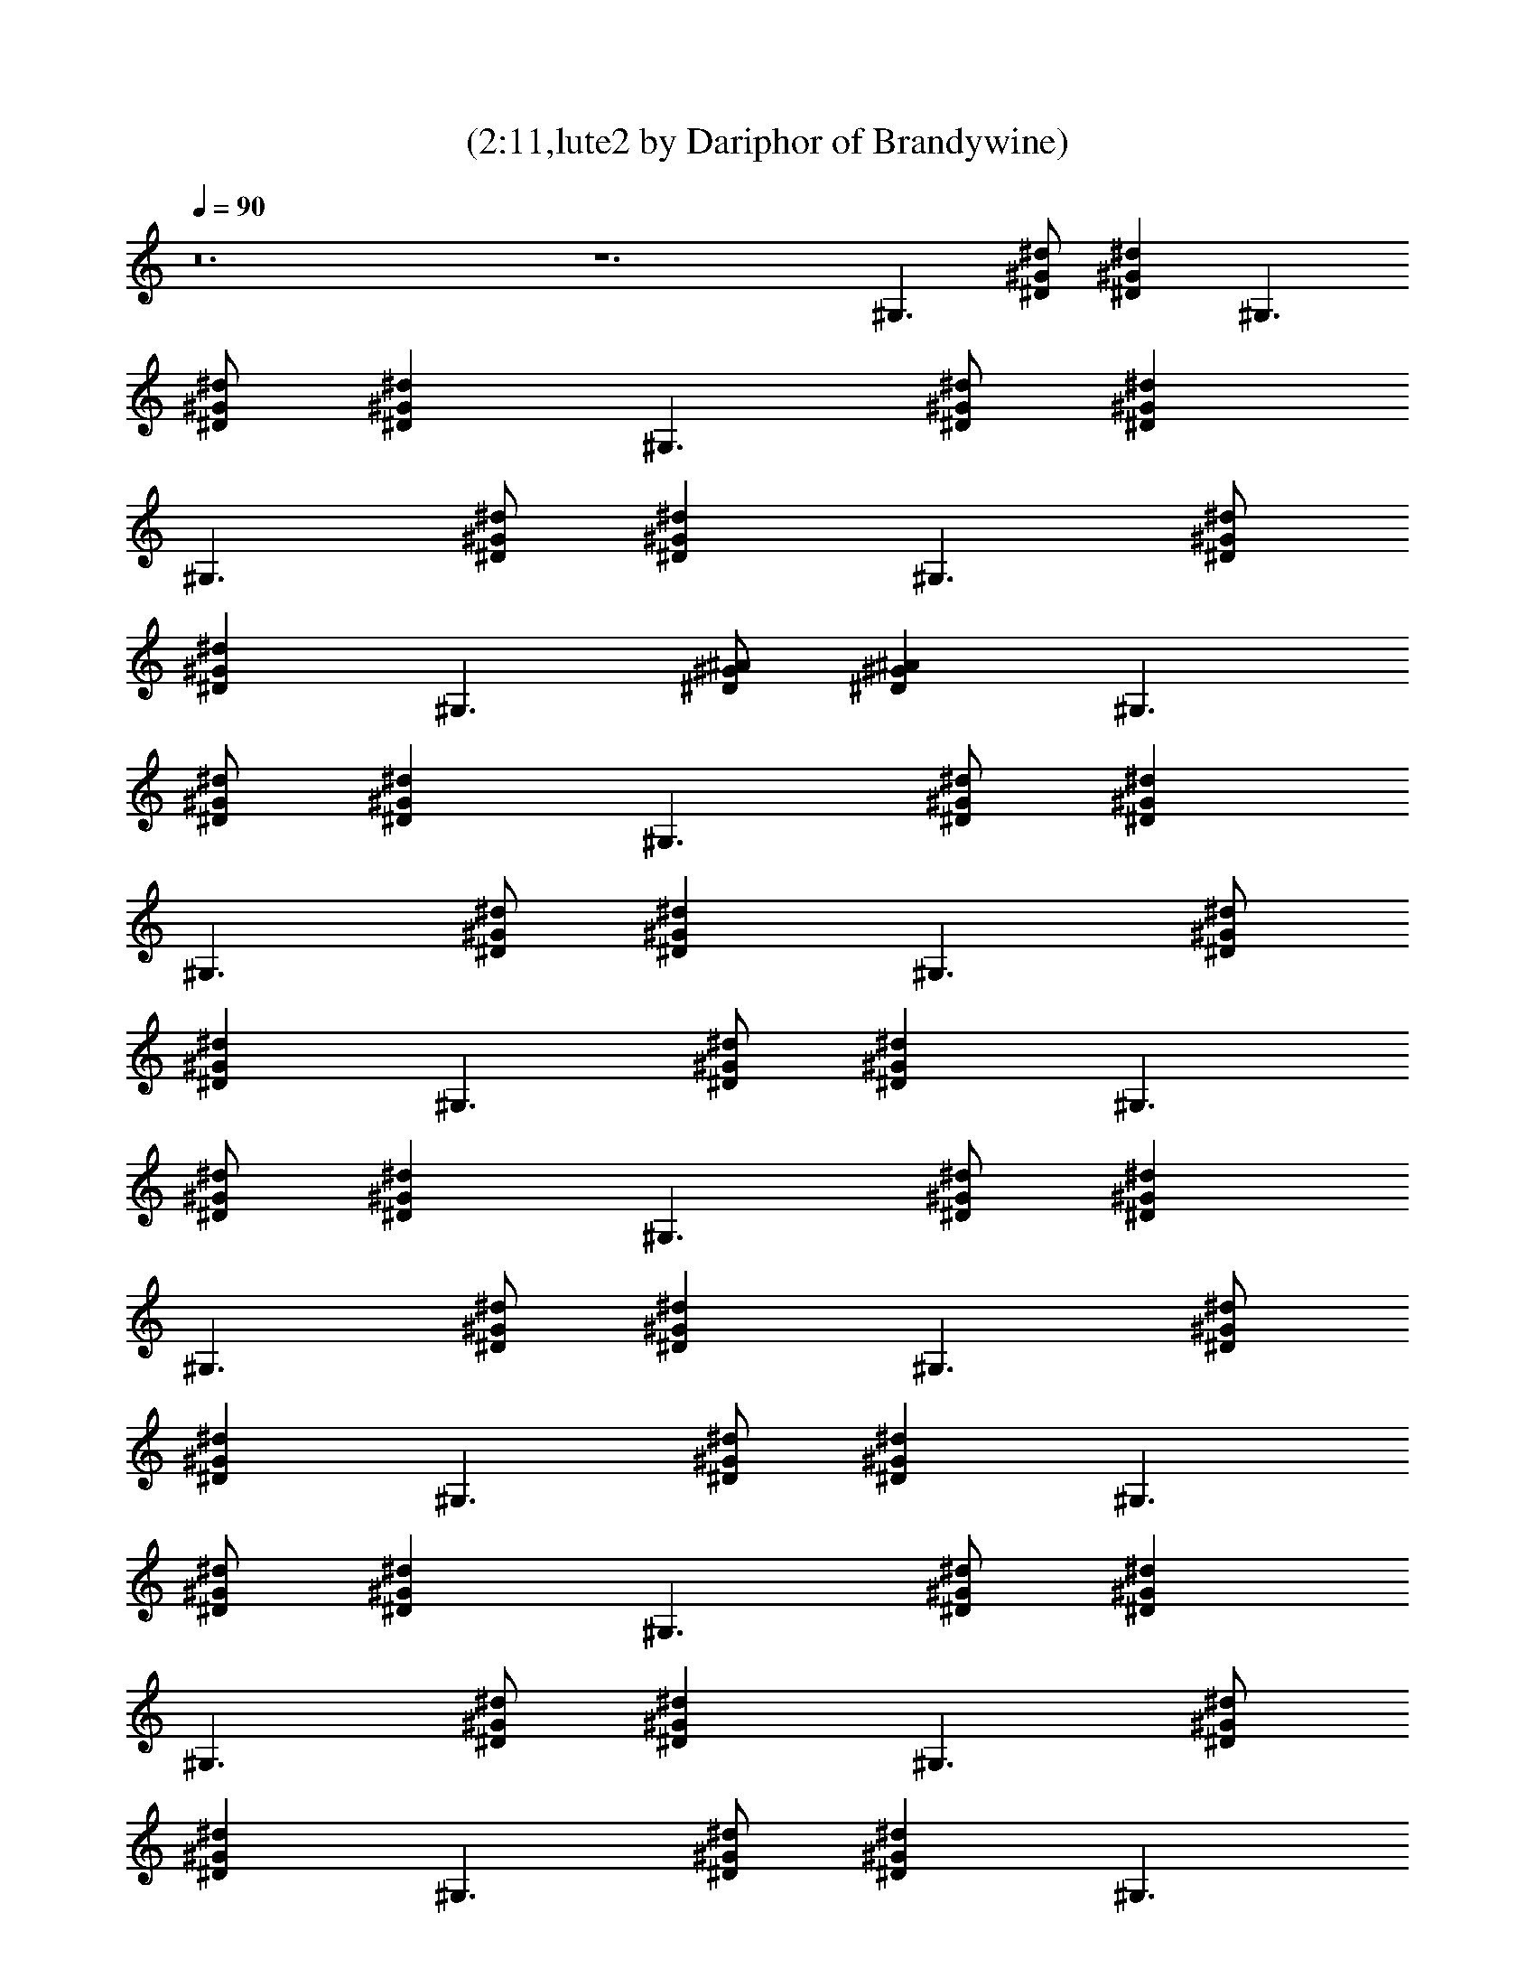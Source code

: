 X:1
T:(2:11,lute2 by Dariphor of Brandywine)
Z:Transcribed by LotRO MIDI Player:http://lotro.acasylum.com/midi
%  Original file:beatles - norwegian wood.mid
%  Transpose:-8
L:1/4
Q:90
K:C
z12 z6 [^G,3/2z/2] [^D/2^G/2^d/2] [^G^D^dz/2] [^G,3/2z/2]
[^d/2^D/2^G/2] [^G^d^Dz/2] [^G,3/2z/2] [^G/2^d/2^D/2] [^G^D^dz/2]
[^G,3/2z/2] [^G/2^D/2^d/2] [^D^G^dz/2] [^G,3/2z/2] [^d/2^D/2^G/2]
[^G^D^dz/2] [^G,3/2z/2] [^D/2^A/2^G/2] [^A^G^Dz/2] [^G,3/2z/2]
[^d/2^G/2^D/2] [^D^G^dz/2] [^G,3/2z/2] [^G/2^D/2^d/2] [^G^d^Dz/2]
[^G,3/2z/2] [^G/2^d/2^D/2] [^D^d^Gz/2] [^G,3/2z/2] [^D/2^G/2^d/2]
[^D^d^Gz/2] [^G,3/2z/2] [^D/2^d/2^G/2] [^d^G^Dz/2] [^G,3/2z/2]
[^G/2^D/2^d/2] [^d^D^Gz/2] [^G,3/2z/2] [^d/2^G/2^D/2] [^G^D^dz/2]
[^G,3/2z/2] [^G/2^D/2^d/2] [^d^G^Dz/2] [^G,3/2z/2] [^d/2^G/2^D/2]
[^D^d^Gz/2] [^G,3/2z/2] [^G/2^d/2^D/2] [^d^D^Gz/2] [^G,3/2z/2]
[^D/2^G/2^d/2] [^d^G^Dz/2] [^G,3/2z/2] [^d/2^D/2^G/2] [^G^D^dz/2]
[^G,3/2z/2] [^d/2^D/2^G/2] [^D^G^dz/2] [^G,3/2z/2] [^G/2^D/2^d/2]
[^G^d^Dz/2] [^G,3/2z/2] [^G/2^d/2^D/2] [^D^G^dz/2] [^G,3/2z/2]
[^d/2^D/2^G/2] [^d^G^Dz/2] [^G,3/2z/2] [^D/2^G/2^d/2] [^G^d^Dz/2]
[^G,3/2z/2] [^d/2^D/2^G/2] [^G/2^D/2^d/2] [B3/2^G,3/2^D3/2^G3/2]
[B3/8^G3/8^D3/8^G,3/8] z/8 [^G,3/8^G3/8^D3/8B3/8] z/8
[^D3/8^G,3/8B3/8^G3/8] z/8 [^G3/2^G,3/2B3/2^D3/2]
[^D3/8^G3/8^G,3/8B3/8] z/8 [^G3/8^G,3/8B3/8^D3/8] z/8
[B3/8^G3/8^G,3/8^D3/8] z/8 [^G,3/2F3/2^C3/2^G3/2^c3/2]
[^C3/8F3/8^G,3/8^G3/8^c3/8] z/8 [^G,3/8^C3/8^c3/8F3/8^G3/8] z/8
[^G,3/8^C3/8F3/8^G3/8^c3/8] z/8 [^c3/2^G3/2^C3/2^G,3/2F3/2]
[F3/8^G3/8^c3/8^G,3/8^C3/8] z/8 [^G,3/8^C3/8F3/8^G3/8^c3/8] z/8
[F3/8^C3/8^G3/8^c3/8^G,3/8] z/8 [^G3/2^D3/2^G,3/2B3/2]
[B3/8^G3/8^D3/8^G,3/8] z/8 [^D3/8B3/8^G3/8^G,3/8] z/8
[B3/8^G3/8^G,3/8^D3/8] z/8 [^D3/2^G3/2^G,3/2B3/2]
[^G,3/8B3/8^D3/8^G3/8] z/8 [^D3/8B3/8^G3/8^G,3/8] z/8
[^G,3/8^D3/8^G3/8B3/8] z/8 [^C3/2F3/2^A3/2^G,3/2]
[^G,3/8^C3/8F3/8^A3/8] z/8 [^A3/8^G,3/8F3/8^C3/8] z/8
[^G,3/8^A3/8^C3/8F3/8] z/8 [^A,3/2^A3/2^C3/2=G3/2]
[^C3/8^A,3/8^A3/8G3/8] z/8 [^C3/8G3/8^A3/8^A,3/8] z/8
[^A3/8G3/8^C3/8^A,3/8] z/8 [^G,3/2z/2] [^d/2^D/2^G/2] [^G^D^dz/2]
[^G,3/2z/2] [^D/2^G/2^d/2] [^D^G^dz/2] [^G,3/2z/2] [^D/2^G/2^d/2]
[^D^G^dz/2] [^G,3/2z/2] [^d/2^D/2^G/2] [^D^d^Gz/2] [^G,3/2z/2]
[^D/2^d/2^G/2] [^D^d^Gz/2] [^G,3/2z/2] [^G/2^d/2^D/2] [^G^D^dz/2]
[^G,3/2z/2] [^d/2^G/2^D/2] [^G^D^dz/2] [^G,3/2z/2] [^d/2^D/2^G/2]
[^G^D^dz/2] [^G,3/2z/2] [^D/2^G/2^d/2] [^G^d^Dz/2] [^G,3/2z/2]
[^D/2^G/2^d/2] [^d^G^Dz/2] [^G,3/2z/2] [^d/2^D/2^G/2] [^D^G^dz/2]
[^G,3/2z/2] [^G/2^D/2^d/2] [^d^G^Dz/2] [^G,3/2z/2] [^G/2^d/2^D/2]
[^D^G^dz/2] [^G,3/2z/2] [^G/2^d/2^D/2] [^D^G^dz/2] [^G,3/2z/2]
[^D/2^d/2^G/2] [^D^G^dz/2] [^G,3/2z/2] [^D/2^d/2^G/2] [^D^d^Gz/2]
[^G,3/2z/2] [^D/2^G/2^d/2] [^d^D^Gz/2] [^G,3/2z/2] [^D/2^G/2^d/2]
[^d^D^Gz/2] [^G,3/2z/2] [^G/2^D/2^d/2] [^d^G^Dz/2] [^G,3/2z/2]
[^G/2^d/2^D/2] [^G^D^dz/2] [^G,3/2z/2] [^d/2^G/2^D/2] [^D^G^dz/2]
[^G,3/2z/2] [^G/2^d/2^D/2] [^D^G^dz/2] [^G,3/2z/2] [^d/2^D/2^G/2]
[^G^D^dz/2] [^G,3/2z/2] [^D/2^G/2^d/2] [^D^d^Gz/2] [^G,3/2z/2]
[^G/2^d/2^D/2] [^D^d^Gz/2] [^G,3/2z/2] [^G/2^D/2^d/2] [^d^D^Gz/2]
[^G,3/2z/2] [^G/2^D/2^d/2] [^d^D^Gz/2] [^G,3/2z/2] [^G/2^d/2^D/2]
[^D^G^dz/2] [^G,3/2z/2] [^d/2^D/2^G/2] [^G^D^dz/2] [^G,3/2z/2]
[^D/2^G/2^d/2] [^G^d^Dz/2] [^G,3/2z/2] [^d/2^G/2^D/2] [^d^G^Dz/2]
[^G,3/2z/2] [^G/2^d/2^D/2] [^D/2^G/2^d/2] [^G3/2^D3/2^G,3/2B3/2]
[^D3/8^G,3/8^G3/8B3/8] z/8 [^G,3/8^G3/8^D3/8B3/8] z/8
[B3/8^G,3/8^D3/8^G3/8] z/8 [^G,3/2^G3/2^D3/2B3/2]
[B3/8^G3/8^D3/8^G,3/8] z/8 [^G3/8^G,3/8^D3/8B3/8] z/8
[^G,3/8B3/8^D3/8^G3/8] z/8 [^C3/2F3/2^G,3/2^c3/2^G3/2]
[^G,3/8^C3/8^c3/8^G3/8F3/8] z/8 [^G,3/8^c3/8^G3/8^C3/8F3/8] z/8
[^G,3/8^C3/8^G3/8^c3/8F3/8] z/8 [^c3/2^G,3/2^C3/2F3/2^G3/2]
[^G,3/8^G3/8^C3/8F3/8^c3/8] z/8 [F3/8^G,3/8^G3/8^c3/8^C3/8] z/8
[^C3/8F3/8^G3/8^G,3/8^c3/8] z/8 [^G,3/2^D3/2B3/2^G3/2]
[^G3/8^D3/8^G,3/8B3/8] z/8 [^G3/8^G,3/8^D3/8B3/8] z/8
[^G,3/8^G3/8^D3/8B3/8] z/8 [^D3/2B3/2^G3/2^G,3/2]
[^G3/8^D3/8B3/8^G,3/8] z/8 [B3/8^G3/8^G,3/8^D3/8] z/8
[B3/8^G3/8^G,3/8^D3/8] z/8 [F3/2^G,3/2^C3/2^A3/2]
[^C3/8F3/8^A3/8^G,3/8] z/8 [F3/8^C3/8^G,3/8^A3/8] z/8
[F3/8^C3/8^A3/8^G,3/8] z/8 [^A,3/2^A3/2^C3/2=G3/2]
[^A3/8G3/8^A,3/8^C3/8] z/8 [^A,3/8^C3/8^A3/8G3/8] z/8
[^C3/8^A3/8G3/8^A,3/8] z/8 [^G,3/2z/2] [^d/2^G/2^D/2] [^D^d^Gz/2]
[^G,3/2z/2] [^D/2^d/2^G/2] [^d^G^Dz/2] [^G,3/2z/2] [^d/2^D/2^G/2]
[^G^d^Dz/2] [^G,3/2z/2] [^D/2^G/2^d/2] [^D^d^Gz/2] [^G,3/2z/2]
[^D/2^d/2^G/2] [^d^D^Gz/2] [^G,3/2z/2] [^G/2^D/2^d/2] [^D^d^Gz/2]
[^G,3/2z/2] [^G/2^D/2^d/2] [^D^G^dz/2] [^G,3/2z/2] [^d/2^G/2^D/2]
[^D^G^dz/2] [^G,3/2z/2] [^D/2^G/2^d/2] [^G^d^Dz/2] [^G,3/2z/2]
[^G/2^D/2^d/2] [^G^d^Dz/2] [^G,3/2z/2] [^d/2^G/2^D/2] [^G^d^Dz/2]
[^G,3/2z/2] [^d/2^D/2^G/2] [^d^D^Gz/2] [^G,3/2z/2] [^G/2^D/2^d/2]
[^D^d^Gz/2] [^G,3/2z/2] [^d/2^D/2^G/2] [^G^d^Dz/2] [^G,3/2z/2]
[^G/2^d/2^D/2] [^G^D^dz/2] [^G,3/2z/2] [^d/2^D/2^G/2] [^d^D^Gz/2]
[^G,3/2z/2] [^G/2^D/2^d/2] [^d^D^Gz/2] [^G,3/2z/2] [^d/2^G/2^D/2]
[^d^G^Dz/2] [^G,3/2z/2] [^d/2^G/2^D/2] [^D^d^Gz/2] [^G,3/2z/2]
[^G/2^d/2^D/2] [^D^d^Gz/2] [^G,3/2z/2] [^d/2^G/2^D/2] [^d^D^Gz/2]
^G,3/2 